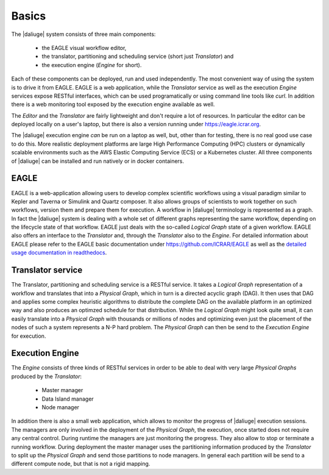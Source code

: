 .. _basics:

Basics
======

The |daliuge| system consists of three main components: 

    * the EAGLE visual workflow editor,
    * the translator, partitioning and scheduling service (short just *Translator*) and
    * the execution engine (*Engine* for short).

Each of these components can be deployed, run and used independently. The most convenient way of using the system is to drive it from EAGLE. EAGLE is a web application, while the *Translator* service as well as the execution *Engine* services expose RESTful interfaces, which can be used programatically or using command line tools like *curl*. In addition there is a web monitoring tool exposed by the execution engine available as well. 

The *Editor* and the *Translator* are fairly lightweight and don't require a lot of resources. In particular the editor can be deployed locally on a user's laptop, but there is also a version running under https://eagle.icrar.org. 

The |daliuge| execution engine *can* be run on a laptop as well, but, other than for testing, there is no real good use case to do this. More realistic deployment platforms are large High Performance Computing (HPC) clusters or dynamically scalable environments such as the AWS Elastic Computing Service (ECS) or a Kubernetes cluster. All three components of |daliuge| can be installed and run natively or in docker containers. 

EAGLE
#####

EAGLE is a web-application allowing users to develop complex scientific workflows using a visual paradigm similar to Kepler and Taverna or Simulink and Quartz composer. It also allows groups of scientists to work together on such workflows, version them and prepare them for execution. A workflow in |daliuge| terminology is represented as a graph. In fact the |daliuge| system is dealing with a whole set of different graphs representing the same workflow, depending on the lifecycle state of that workflow. EAGLE just deals with the so-called *Logical Graph* state of a given workflow. EAGLE also offers an interface to the *Translator* and, through the *Translator* also to the *Engine*. For detailed information about EAGLE please refer to the EAGLE basic documentation under https://github.com/ICRAR/EAGLE as well as the `detailed usage documentation in readthedocs <https://eagle-dlg.readthedocs.io>`__.

Translator service
##################

The Translator, partitioning and scheduling service is a RESTful service. It takes a *Logical Graph* representation of a workflow and translates that into a *Physical Graph*, which in turn is a directed acyclic graph (DAG). It then uses that DAG and applies some complex heuristic algorithms to distribute the complete DAG on the available platform in an optimized way and also produces an optimzed schedule for that distribution. While the *Logical Graph* might look quite small, it can easily translate into a *Physical Graph* with thousands or millions of nodes and optimizing even just the placement of the nodes of such a system represents a N-P hard problem. The *Physical Graph* can then be send to the *Execution Engine* for execution.


Execution Engine
################

The *Engine* consists of three kinds of RESTful services in order to be able to deal with very large *Physical Graphs* produced by the *Translator*:

    * Master manager
    * Data Island manager
    * Node manager
 
In addition there is also a small web application, which allows to monitor the progress of |daliuge| execution sessions. The managers are only involved in the deployment of the *Physical Graph*, the execution, once started does not require any central control. During runtime the managers are just monitoring the progress. They also allow to stop or terminate a running workflow. During deployment the master manager uses the partitioning information produced by the *Translator* to split up the *Physical Graph* and send those partitions to node managers. In general each partition will be send to a different compute node, but that is not a rigid mapping. 